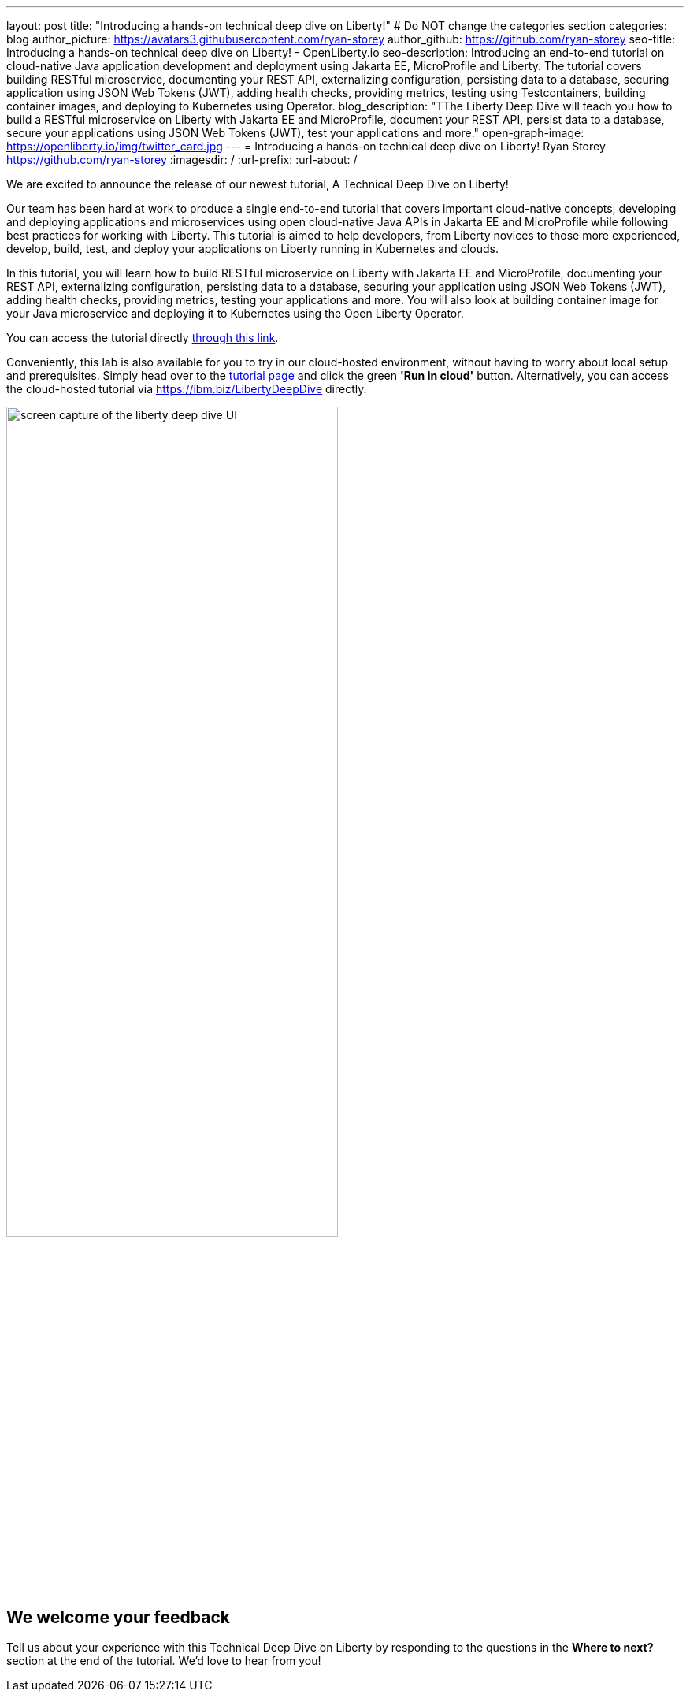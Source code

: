 ---
layout: post
title: "Introducing a hands-on technical deep dive on Liberty!"
# Do NOT change the categories section
categories: blog
author_picture: https://avatars3.githubusercontent.com/ryan-storey
author_github: https://github.com/ryan-storey
seo-title: Introducing a hands-on technical deep dive on Liberty! - OpenLiberty.io
seo-description: Introducing an end-to-end tutorial on cloud-native Java application development and deployment using Jakarta EE, MicroProfile and Liberty. The tutorial covers building RESTful microservice, documenting your REST API, externalizing configuration, persisting data to a database, securing application using JSON Web Tokens (JWT), adding health checks, providing metrics, testing using Testcontainers, building container images, and deploying to Kubernetes using Operator.
blog_description: "TThe Liberty Deep Dive will teach you how to build a RESTful microservice on Liberty with Jakarta EE and MicroProfile, document your REST API, persist data to a database, secure your applications using JSON Web Tokens (JWT), test your applications and more."
open-graph-image: https://openliberty.io/img/twitter_card.jpg
---
= Introducing a hands-on technical deep dive on Liberty!
Ryan Storey <https://github.com/ryan-storey>
:imagesdir: /
:url-prefix:
:url-about: /
//Blank line here is necessary before starting the body of the post.

We are excited to announce the release of our newest tutorial, A Technical Deep Dive on Liberty!

Our team has been hard at work to produce a single end-to-end tutorial that covers important cloud-native concepts, developing and deploying applications and microservices using open cloud-native Java APIs in Jakarta EE and MicroProfile while following best practices for working with Liberty. This tutorial is aimed to help developers, from Liberty novices to those more experienced, develop, build, test, and deploy your applications on Liberty running in Kubernetes and clouds.

In this tutorial, you will learn how to build RESTful microservice on Liberty with Jakarta EE and MicroProfile, documenting your REST API, externalizing configuration, persisting data to a database, securing your application using JSON Web Tokens (JWT), adding health checks, providing metrics, testing your applications and more. You will also look at building container image for your Java microservice and deploying it to Kubernetes using the Open Liberty Operator.

You can access the tutorial directly link:{url-prefix}/guides/liberty-deep-dive.html[through this link].

Conveniently, this lab is also available for you to try in our cloud-hosted environment, without having to worry about local setup and prerequisites. Simply head over to the link:{url-prefix}/guides/liberty-deep-dive.html[tutorial page] and click the green *'Run in cloud'* button. Alternatively, you can access the cloud-hosted tutorial via link:https://ibm.biz/LibertyDeepDive[https://ibm.biz/LibertyDeepDive] directly.

image::/img/blog/deepdive.png[screen capture of the liberty deep dive UI,width=70%,align="center"]

== We welcome your feedback

Tell us about your experience with this Technical Deep Dive on Liberty by responding to the questions in the *Where to next?* section at the end of the tutorial. We’d love to hear from you!
